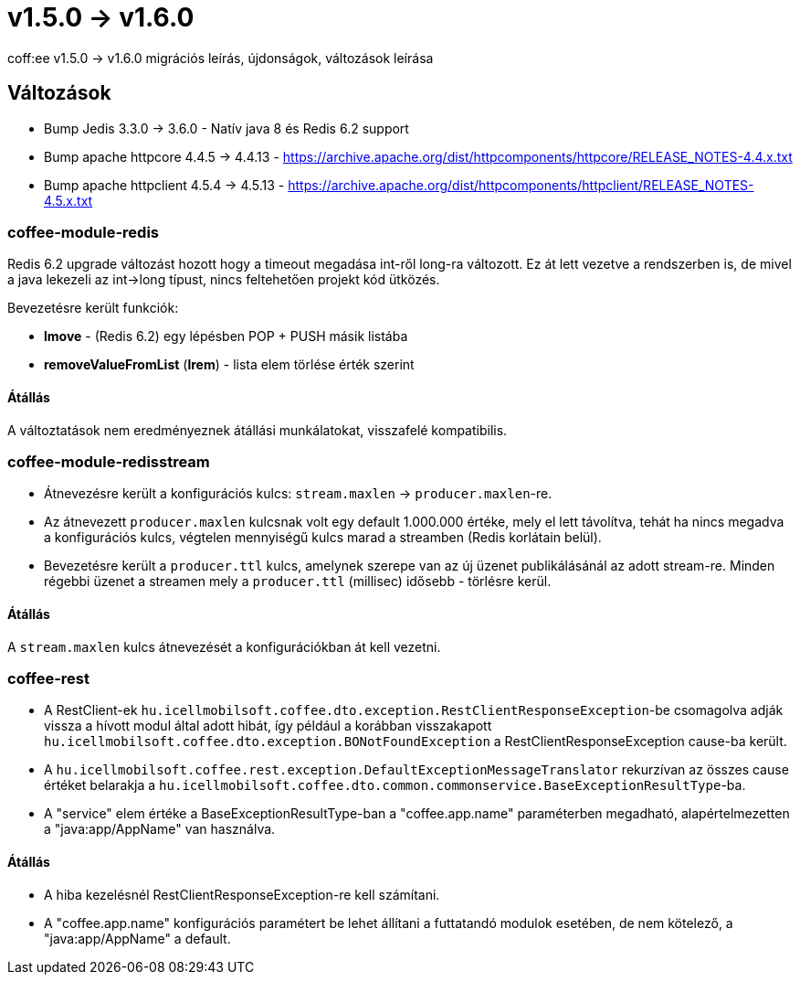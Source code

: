 = v1.5.0 → v1.6.0

coff:ee v1.5.0 -> v1.6.0 migrációs leírás, újdonságok, változások leírása

== Változások

* Bump Jedis 3.3.0 -> 3.6.0 - Natív java 8 és Redis 6.2 support
* Bump apache httpcore 4.4.5 -> 4.4.13 - https://archive.apache.org/dist/httpcomponents/httpcore/RELEASE_NOTES-4.4.x.txt
* Bump apache httpclient 4.5.4 -> 4.5.13 - https://archive.apache.org/dist/httpcomponents/httpclient/RELEASE_NOTES-4.5.x.txt

=== coffee-module-redis
Redis 6.2 upgrade változást hozott hogy a timeout megadása int-ről long-ra változott.
Ez át lett vezetve a rendszerben is,
de mivel a java lekezeli az int->long típust,
nincs feltehetően projekt kód ütközés.

Bevezetésre került funkciók:

* *lmove* - (Redis 6.2) egy lépésben POP + PUSH másik listába
* *removeValueFromList* (*lrem*) - lista elem törlése érték szerint

==== Átállás
A változtatások nem eredményeznek átállási munkálatokat, visszafelé kompatibilis.

=== coffee-module-redisstream
* Átnevezésre került a konfigurációs kulcs: `stream.maxlen` -> `producer.maxlen`-re.
* Az átnevezett `producer.maxlen` kulcsnak volt egy default 1.000.000 értéke,
mely el lett távolítva, tehát ha nincs megadva a konfigurációs kulcs,
végtelen mennyiségű kulcs marad a streamben (Redis korlátain belül).
* Bevezetésre került a `producer.ttl` kulcs,
amelynek szerepe van az új üzenet publikálásánál az adott stream-re.
Minden régebbi üzenet a streamen mely a `producer.ttl` (millisec) idősebb - törlésre kerül.

==== Átállás
A `stream.maxlen` kulcs átnevezését a konfigurációkban át kell vezetni.

=== coffee-rest
* A RestClient-ek `hu.icellmobilsoft.coffee.dto.exception.RestClientResponseException`-be csomagolva adják vissza a hívott modul által adott hibát, így például a korábban visszakapott `hu.icellmobilsoft.coffee.dto.exception.BONotFoundException` a RestClientResponseException cause-ba került.
* A `hu.icellmobilsoft.coffee.rest.exception.DefaultExceptionMessageTranslator` rekurzívan az összes cause értéket belarakja a `hu.icellmobilsoft.coffee.dto.common.commonservice.BaseExceptionResultType`-ba.
* A "service" elem értéke a BaseExceptionResultType-ban a "coffee.app.name" paraméterben megadható, alapértelmezetten a "java:app/AppName" van használva.

==== Átállás
* A hiba kezelésnél RestClientResponseException-re kell számítani.
* A "coffee.app.name" konfigurációs paramétert be lehet állítani a futtatandó modulok esetében, de nem kötelező, a "java:app/AppName" a default.
